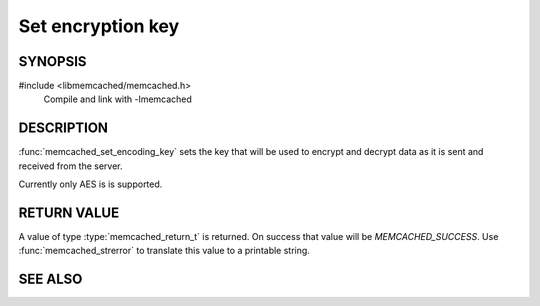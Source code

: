 Set encryption key
==================

SYNOPSIS
--------

#include <libmemcached/memcached.h>
    Compile and link with -lmemcached

.. function:: memcached_return_t memcached_set_encoding_key (memcached_st *ptr, const char *str, const size_t length)

    :param ptr: pointer to initialized `memcached_st` struct
    :param str: the key to use
    :param length: the length of `key` without any terminating zero
    :returns: `memcached_return_t` indicating success

DESCRIPTION
-----------

:func:`memcached_set_encoding_key` sets the key that will be used to encrypt and
decrypt data as it is sent and received from the server.

Currently only AES is is supported.

RETURN VALUE
------------

A value of type :type:`memcached_return_t` is returned.
On success that value will be `MEMCACHED_SUCCESS`.
Use :func:`memcached_strerror` to translate this value to a printable string.

SEE ALSO
--------

.. only:: man

    :manpage:`memcached(1)`
    :manpage:`libmemcached(3)`
    :manpage:`memcached_strerror(3)`

.. only:: html

    * :manpage:`memcached(1)`
    * :doc:`../libmemcached`
    * :doc:`memcached_strerror`
